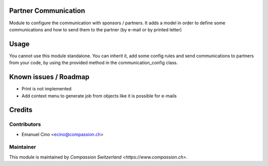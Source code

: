 .. image:: https://img.shields.io/badge/licence-AGPL--3-blue.svg
    :alt: License: AGPL-3

Partner Communication
=====================

Module to configure the communication with sponsors / partners.
It adds a model in order to define some communications and how to
send them to the partner (by e-mail or by printed letter)

Usage
=====

You cannot use this module standalone. You can inherit it, add some config
rules and send communications to partners from your code, by using the
provided method in the communication_config class.

Known issues / Roadmap
======================

* Print is not implemented
* Add context menu to generate job from objects
  like it is possible for e-mails

Credits
=======

Contributors
------------

* Emanuel Cino <ecino@compassion.ch>

Maintainer
----------

This module is maintained by `Compassion Switzerland <https://www.compassion.ch>`.
